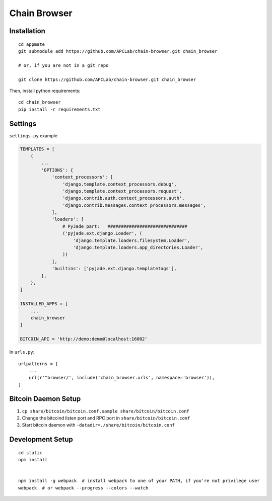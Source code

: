 Chain Browser
===============================================================================

Installation
----------------------------------------------------------------------

::

    cd appmate
    git submodule add https://github.com/APCLab/chain-browser.git chain_browser

    # or, if you are not in a git repo

    git clone https://github.com/APCLab/chain-browser.git chain_browser

Then, install python requirements::

    cd chain_browser
    pip install -r requirements.txt


Settings
----------------------------------------------------------------------

``settings.py`` example

.. code-block:: python

    TEMPLATES = [
        {
            ...
            'OPTIONS': {
                'context_processors': [
                    'django.template.context_processors.debug',
                    'django.template.context_processors.request',
                    'django.contrib.auth.context_processors.auth',
                    'django.contrib.messages.context_processors.messages',
                ],
                'loaders': [
                    # PyJade part:   ##############################
                    ('pyjade.ext.django.Loader', (
                        'django.template.loaders.filesystem.Loader',
                        'django.template.loaders.app_directories.Loader',
                    ))
                ],
                'builtins': ['pyjade.ext.django.templatetags'],
            },
        },
    ]

    INSTALLED_APPS = [
        ...
        chain_browser
    ]

    BITCOIN_API = 'http://demo:demo@localhost:16002'

In ``urls.py``::

    urlpatterns = [
        ...
        url(r'^browser/', include('chain_browser.urls', namespace='browser')),
    ]


Bitcoin Daemon Setup
----------------------------------------------------------------------

#. ``cp share/bitcoin/bitcoin.conf.sample share/bitcoin/bitcoin.conf``

#. Change the bitcoind listen port and RPC port in ``share/bitcoin/bitcoin.conf``

#. Start bitcoin daemon with ``-datadir=./share/bitcoin/bitcoin.conf``


Development Setup
----------------------------------------------------------------------

::

    cd static
    npm install


    npm install -g webpack  # install webpack to one of your PATH, if you're not privilege user
    webpack  # or webpack --progress --colors --watch
